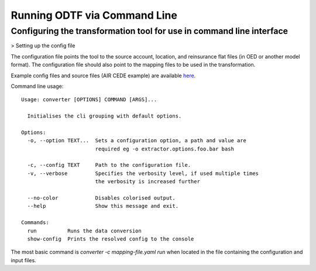 Running ODTF via Command Line
================


Configuring the transformation tool for use in command line interface
-------------------------------------

> Setting up the config file

The configuration file points the tool to the source account, location, and reinsurance flat files (in OED or another model format). 
The configuration file should also point to the mapping files to be used in the transformation. 

Example config files and source files (AIR CEDE example) are available `here <https://github.com/OasisLMF/OEDtransform/tree/master/examples/cede_test>`_. 






Command line usage::

    Usage: converter [OPTIONS] COMMAND [ARGS]...

      Initialises the cli grouping with default options.

    Options:
      -o, --option TEXT...  Sets a configuration option, a path and value are
                            required eg -o extractor.options.foo.bar bash

      -c, --config TEXT     Path to the configuration file.
      -v, --verbose         Specifies the verbosity level, if used multiple times
                            the verbosity is increased further

      --no-color            Disables colorised output.
      --help                Show this message and exit.

    Commands:
      run          Runs the data conversion
      show-config  Prints the resolved config to the console



The most basic command is `converter -c mapping-file.yaml run` when located in the file containing the configuration and input files.
